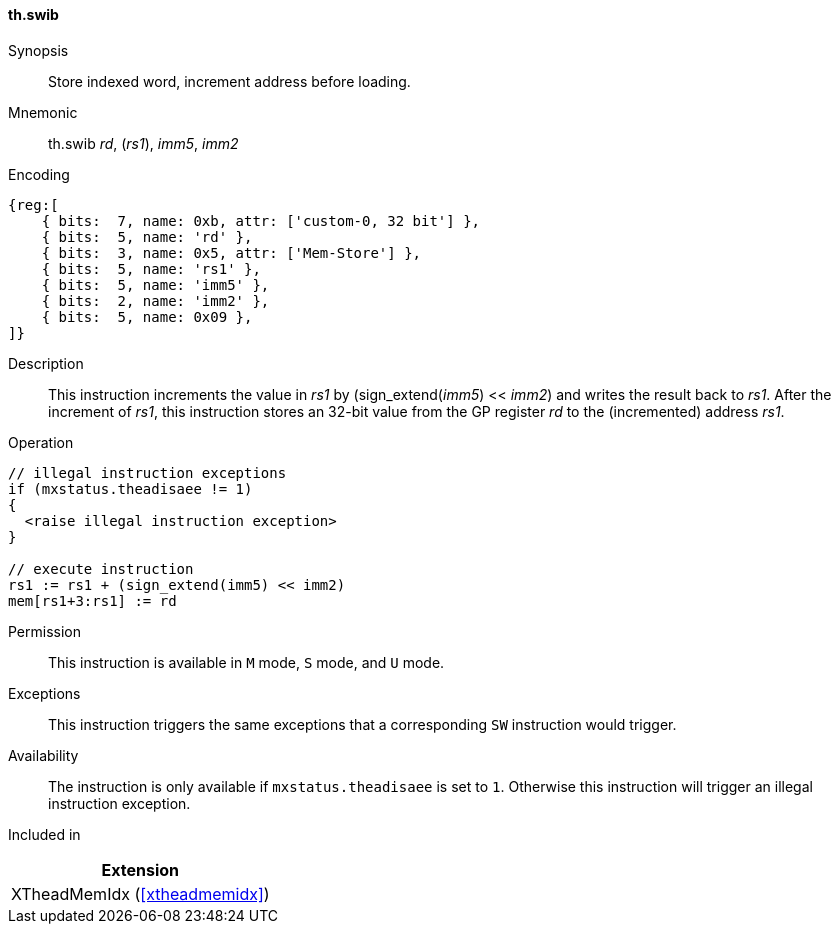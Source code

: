 [#xtheadmemidx-insns-swib,reftext=Store indexed word, increment-before]
==== th.swib

Synopsis::
Store indexed word, increment address before loading.

Mnemonic::
th.swib _rd_, (_rs1_), _imm5_, _imm2_

Encoding::
[wavedrom, , svg]
....
{reg:[
    { bits:  7, name: 0xb, attr: ['custom-0, 32 bit'] },
    { bits:  5, name: 'rd' },
    { bits:  3, name: 0x5, attr: ['Mem-Store'] },
    { bits:  5, name: 'rs1' },
    { bits:  5, name: 'imm5' },
    { bits:  2, name: 'imm2' },
    { bits:  5, name: 0x09 },
]}
....

Description::
This instruction increments the value in _rs1_ by (sign_extend(_imm5_) << _imm2_) and writes the result back to _rs1_.
After the increment of _rs1_, this instruction stores an 32-bit value from the GP register _rd_ to the (incremented) address _rs1_.

Operation::
[source,sail]
--
// illegal instruction exceptions
if (mxstatus.theadisaee != 1)
{
  <raise illegal instruction exception>
}

// execute instruction
rs1 := rs1 + (sign_extend(imm5) << imm2)
mem[rs1+3:rs1] := rd
--

Permission::
This instruction is available in `M` mode, `S` mode, and `U` mode.

Exceptions::
This instruction triggers the same exceptions that a corresponding `SW` instruction would trigger.

Availability::
The instruction is only available if `mxstatus.theadisaee` is set to `1`.
Otherwise this instruction will trigger an illegal instruction exception.

Included in::
[%header]
|===
|Extension

|XTheadMemIdx (<<#xtheadmemidx>>)
|===

